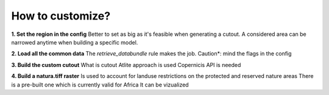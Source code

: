 ..
  SPDX-FileCopyrightText: 2021 The PyPSA meets Earth authors

  SPDX-License-Identifier: CC-BY-4.0

.. _how_to_customize:

##########################################
How to customize?
##########################################

**1. Set the region in the config**
Better to set as big as it's feasible when generating a cutout. A considered area can be narrowed anytime when building a specific model.

**2. Load all the common data**
The `retrieve_databundle` rule makes the job.
Caution*: mind the flags in the config

**3. Build the custom cutout**
What is cutout
Atlite approach is used 
Copernicis API is needed

**4. Build a natura.tiff raster**
Is used to account for landuse restrictions on the protected and reserved nature areas
There is a pre-built one which is currently valid for Africa
It can be vizualized
